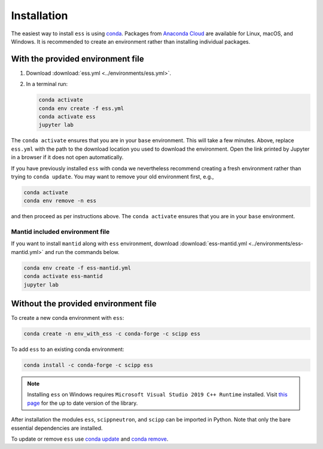 .. _installation:

Installation
============

The easiest way to install ``ess`` is using `conda <https://docs.conda.io>`_.
Packages from `Anaconda Cloud <https://conda.anaconda.org/scipp>`_ are available for Linux, macOS, and Windows.
It is recommended to create an environment rather than installing individual packages.

With the provided environment file
----------------------------------

1. Download :download:`ess.yml <../environments/ess.yml>`.
2. In a terminal run:

   .. code-block:: sh

      conda activate
      conda env create -f ess.yml
      conda activate ess
      jupyter lab

The ``conda activate`` ensures that you are in your ``base`` environment.
This will take a few minutes.
Above, replace ``ess.yml`` with the path to the download location you used to download the environment.
Open the link printed by Jupyter in a browser if it does not open automatically.

If you have previously installed ``ess`` with conda we nevertheless recommend creating a fresh environment rather than trying to ``conda update``.
You may want to remove your old environment first, e.g.,

.. code-block:: sh

   conda activate
   conda env remove -n ess

and then proceed as per instructions above.
The ``conda activate`` ensures that you are in your ``base`` environment.

Mantid included environment file
~~~~~~~~~~~~~~~~~~~~~~~~~~~~~~~~

If you want to install ``mantid`` along with ``ess`` environment, download :download:`ess-mantid.yml <../environments/ess-mantid.yml>` and run the commands below.

.. code-block:: sh

   conda env create -f ess-mantid.yml
   conda activate ess-mantid
   jupyter lab
   

Without the provided environment file
-------------------------------------

To create a new conda environment with ``ess``:

.. code-block:: sh

   conda create -n env_with_ess -c conda-forge -c scipp ess

To add ``ess`` to an existing conda environment:

.. code-block:: sh

   conda install -c conda-forge -c scipp ess

.. note::
   Installing ``ess`` on Windows requires ``Microsoft Visual Studio 2019 C++ Runtime`` installed.
   Visit `this page <https://support.microsoft.com/en-us/topic/the-latest-supported-visual-c-downloads-2647da03-1eea-4433-9aff-95f26a218cc0>`_ for the up to date version of the library.

After installation the modules ``ess``, ``scippneutron``, and ``scipp`` can be imported in Python.
Note that only the bare essential dependencies are installed.

To update or remove ``ess`` use `conda update <https://docs.conda.io/projects/conda/en/latest/commands/update.html>`_ and `conda remove <https://docs.conda.io/projects/conda/en/latest/commands/remove.html>`_.
